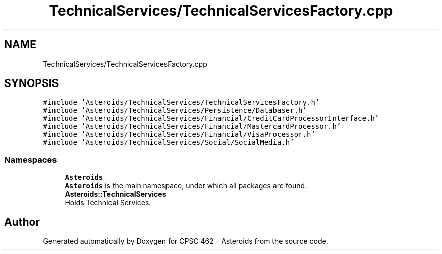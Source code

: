.TH "TechnicalServices/TechnicalServicesFactory.cpp" 3 "Fri Dec 14 2018" "CPSC 462 - Asteroids" \" -*- nroff -*-
.ad l
.nh
.SH NAME
TechnicalServices/TechnicalServicesFactory.cpp
.SH SYNOPSIS
.br
.PP
\fC#include 'Asteroids/TechnicalServices/TechnicalServicesFactory\&.h'\fP
.br
\fC#include 'Asteroids/TechnicalServices/Persistence/Databaser\&.h'\fP
.br
\fC#include 'Asteroids/TechnicalServices/Financial/CreditCardProcessorInterface\&.h'\fP
.br
\fC#include 'Asteroids/TechnicalServices/Financial/MastercardProcessor\&.h'\fP
.br
\fC#include 'Asteroids/TechnicalServices/Financial/VisaProcessor\&.h'\fP
.br
\fC#include 'Asteroids/TechnicalServices/Social/SocialMedia\&.h'\fP
.br

.SS "Namespaces"

.in +1c
.ti -1c
.RI " \fBAsteroids\fP"
.br
.RI "\fBAsteroids\fP is the main namespace, under which all packages are found\&. "
.ti -1c
.RI " \fBAsteroids::TechnicalServices\fP"
.br
.RI "Holds Technical Services\&. "
.in -1c
.SH "Author"
.PP 
Generated automatically by Doxygen for CPSC 462 - Asteroids from the source code\&.
